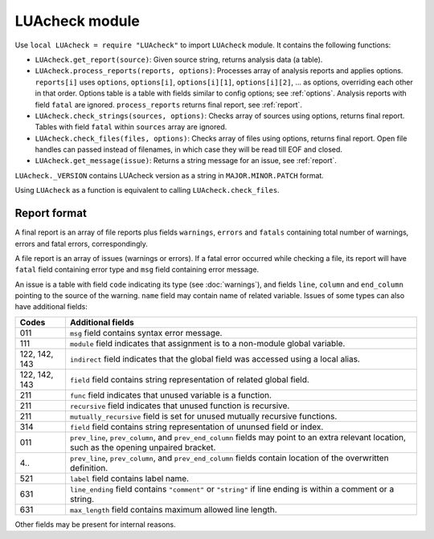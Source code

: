 LUAcheck module
===============

Use ``local LUAcheck = require "LUAcheck"`` to import ``LUAcheck`` module. It contains the following functions:

* ``LUAcheck.get_report(source)``: Given source string, returns analysis data (a table).
* ``LUAcheck.process_reports(reports, options)``: Processes array of analysis reports and applies options. ``reports[i]`` uses ``options``, ``options[i]``, ``options[i][1]``, ``options[i][2]``, ... as options, overriding each other in that order. Options table is a table with fields similar to config options; see :ref:`options`. Analysis reports with field ``fatal`` are ignored. ``process_reports`` returns final report, see :ref:`report`.
* ``LUAcheck.check_strings(sources, options)``: Checks array of sources using options, returns final report. Tables with field ``fatal`` within ``sources`` array are ignored.
* ``LUAcheck.check_files(files, options)``: Checks array of files using options, returns final report. Open file handles can passed instead of filenames, in which case they will be read till EOF and closed.
* ``LUAcheck.get_message(issue)``: Returns a string message for an issue, see :ref:`report`.

``LUAcheck._VERSION`` contains LUAcheck version as a string in ``MAJOR.MINOR.PATCH`` format.

Using ``LUAcheck`` as a function is equivalent to calling ``LUAcheck.check_files``.

.. _report:

Report format
-------------

A final report is an array of file reports plus fields ``warnings``, ``errors`` and ``fatals`` containing total number of warnings, errors and fatal errors, correspondingly.

A file report is an array of issues (warnings or errors). If a fatal error occurred while checking a file, its report will have ``fatal`` field containing error type and ``msg`` field containing error message.

An issue is a table with field ``code`` indicating its type (see :doc:`warnings`), and fields ``line``, ``column`` and ``end_column`` pointing to the source of the warning. ``name`` field may contain name of related variable. Issues of some types can also have additional fields:

============= ==============================================================================================================
Codes         Additional fields
============= ==============================================================================================================
011           ``msg`` field contains syntax error message.
111           ``module`` field indicates that assignment is to a non-module global variable.
122, 142, 143 ``indirect`` field indicates that the global field was accessed using a local alias.
122, 142, 143 ``field`` field contains string representation of related global field.
211           ``func`` field indicates that unused variable is a function.
211           ``recursive`` field indicates that unused function is recursive.
211           ``mutually_recursive`` field is set for unused mutually recursive functions.
314           ``field`` field contains string representation of ununsed field or index.
011           ``prev_line``, ``prev_column``, and ``prev_end_column`` fields may point to an extra relevant location,
              such as the opening unpaired bracket.
4..           ``prev_line``, ``prev_column``, and ``prev_end_column`` fields contain location of the overwritten definition.
521           ``label`` field contains label name.
631           ``line_ending`` field contains ``"comment"`` or ``"string"`` if line ending is within a comment or a string.
631           ``max_length`` field contains maximum allowed line length.
============= ==============================================================================================================

Other fields may be present for internal reasons.
